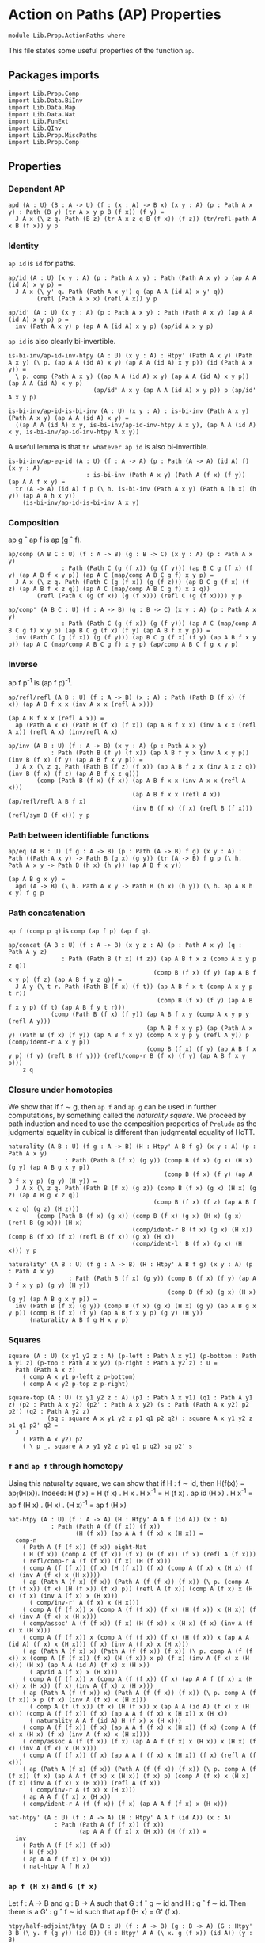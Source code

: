 #+NAME: ActionPaths
#+AUTHOR: Johann Rosain

* Action on Paths (AP) Properties

  #+begin_src ctt
  module Lib.Prop.ActionPaths where
  #+end_src

This file states some useful properties of the function =ap=.

** Packages imports

   #+begin_src ctt
  import Lib.Prop.Comp
  import Lib.Data.BiInv
  import Lib.Data.Map  
  import Lib.Data.Nat
  import Lib.FunExt  
  import Lib.QInv
  import Lib.Prop.MiscPaths
  import Lib.Prop.Comp
   #+end_src

** Properties

*** Dependent AP
    #+begin_src ctt
  apd (A : U) (B : A -> U) (f : (x : A) -> B x) (x y : A) (p : Path A x y) : Path (B y) (tr A x y p B (f x)) (f y) =
    J A x (\ z q. Path (B z) (tr A x z q B (f x)) (f z)) (tr/refl-path A x B (f x)) y p
    #+end_src

*** Identity
=ap id= is =id= for paths.
#+begin_src ctt
  ap/id (A : U) (x y : A) (p : Path A x y) : Path (Path A x y) p (ap A A (id A) x y p) =
    J A x (\ y' q. Path (Path A x y') q (ap A A (id A) x y' q))
          (refl (Path A x x) (refl A x)) y p

  ap/id' (A : U) (x y : A) (p : Path A x y) : Path (Path A x y) (ap A A (id A) x y p) p =
    inv (Path A x y) p (ap A A (id A) x y p) (ap/id A x y p)
#+end_src
=ap id= is also clearly bi-invertible.
#+begin_src ctt
  is-bi-inv/ap-id-inv-htpy (A : U) (x y : A) : Htpy' (Path A x y) (Path A x y) (\ p. (ap A A (id A) x y) (ap A A (id A) x y p)) (id (Path A x y)) =
    \ p. comp (Path A x y) ((ap A A (id A) x y) (ap A A (id A) x y p)) (ap A A (id A) x y p)
                          (ap/id' A x y (ap A A (id A) x y p)) p (ap/id' A x y p)

  is-bi-inv/ap-id-is-bi-inv (A : U) (x y : A) : is-bi-inv (Path A x y) (Path A x y) (ap A A (id A) x y) =
    ((ap A A (id A) x y, is-bi-inv/ap-id-inv-htpy A x y), (ap A A (id A) x y, is-bi-inv/ap-id-inv-htpy A x y))
#+end_src
A useful lemma is that =tr whatever ap id= is also bi-invertible.
#+begin_src ctt
  is-bi-inv/ap-eq-id (A : U) (f : A -> A) (p : Path (A -> A) (id A) f) (x y : A)
                        : is-bi-inv (Path A x y) (Path A (f x) (f y)) (ap A A f x y) =
    tr (A -> A) (id A) f p (\ h. is-bi-inv (Path A x y) (Path A (h x) (h y)) (ap A A h x y))
      (is-bi-inv/ap-id-is-bi-inv A x y)    
#+end_src

*** Composition
ap g \circ ap f is ap (g \circ f).
#+begin_src ctt
  ap/comp (A B C : U) (f : A -> B) (g : B -> C) (x y : A) (p : Path A x y)
                 : Path (Path C (g (f x)) (g (f y))) (ap B C g (f x) (f y) (ap A B f x y p)) (ap A C (map/comp A B C g f) x y p) =
    J A x (\ z q. Path (Path C (g (f x)) (g (f z))) (ap B C g (f x) (f z) (ap A B f x z q)) (ap A C (map/comp A B C g f) x z q))
          (refl (Path C (g (f x)) (g (f x))) (refl C (g (f x)))) y p

  ap/comp' (A B C : U) (f : A -> B) (g : B -> C) (x y : A) (p : Path A x y)
                 : Path (Path C (g (f x)) (g (f y))) (ap A C (map/comp A B C g f) x y p) (ap B C g (f x) (f y) (ap A B f x y p)) =
    inv (Path C (g (f x)) (g (f y))) (ap B C g (f x) (f y) (ap A B f x y p)) (ap A C (map/comp A B C g f) x y p) (ap/comp A B C f g x y p)
#+end_src

*** Inverse
ap f p^-1 is (ap f p)^-1.
#+begin_src ctt
  ap/refl/refl (A B : U) (f : A -> B) (x : A) : Path (Path B (f x) (f x)) (ap A B f x x (inv A x x (refl A x)))
                                                                         (ap A B f x x (refl A x)) =
    ap (Path A x x) (Path B (f x) (f x)) (ap A B f x x) (inv A x x (refl A x)) (refl A x) (inv/refl A x)

  ap/inv (A B : U) (f : A -> B) (x y : A) (p : Path A x y)
              : Path (Path B (f y) (f x)) (ap A B f y x (inv A x y p)) (inv B (f x) (f y) (ap A B f x y p)) =
    J A x (\ z q. Path (Path B (f z) (f x)) (ap A B f z x (inv A x z q)) (inv B (f x) (f z) (ap A B f x z q)))
          (comp (Path B (f x) (f x)) (ap A B f x x (inv A x x (refl A x)))
                                     (ap A B f x x (refl A x)) (ap/refl/refl A B f x)
                                     (inv B (f x) (f x) (refl B (f x))) (refl/sym B (f x))) y p
#+end_src

*** Path between identifiable functions
    #+begin_src ctt
  ap/eq (A B : U) (f g : A -> B) (p : Path (A -> B) f g) (x y : A) : Path ((Path A x y) -> Path B (g x) (g y)) (tr (A -> B) f g p (\ h. Path A x y -> Path B (h x) (h y)) (ap A B f x y))
                                                                        (ap A B g x y) =
    apd (A -> B) (\ h. Path A x y -> Path B (h x) (h y)) (\ h. ap A B h x y) f g p
    #+end_src

*** Path concatenation
=ap f (comp p q)= is =comp (ap f p) (ap f q)=.
#+begin_src ctt
  ap/concat (A B : U) (f : A -> B) (x y z : A) (p : Path A x y) (q : Path A y z)
                 : Path (Path B (f x) (f z)) (ap A B f x z (comp A x y p z q))
                                           (comp B (f x) (f y) (ap A B f x y p) (f z) (ap A B f y z q)) =
    J A y (\ t r. Path (Path B (f x) (f t)) (ap A B f x t (comp A x y p t r))
                                            (comp B (f x) (f y) (ap A B f x y p) (f t) (ap A B f y t r)))
              (comp (Path B (f x) (f y)) (ap A B f x y (comp A x y p y (refl A y)))
                                         (ap A B f x y p) (ap (Path A x y) (Path B (f x) (f y)) (ap A B f x y) (comp A x y p y (refl A y)) p (comp/ident-r A x y p))
                                         (comp B (f x) (f y) (ap A B f x y p) (f y) (refl B (f y))) (refl/comp-r B (f x) (f y) (ap A B f x y p)))
      z q
#+end_src

*** Closure under homotopies
We show that if f \sim g, then =ap f= and =ap g= can be used in further computations, by something called the /naturality square/. We proceed by path induction and need to use the composition properties of =Prelude= as the judgmental equality in cubical is different than judgmental equality of HoTT.
#+begin_src ctt
  naturality (A B : U) (f g : A -> B) (H : Htpy' A B f g) (x y : A) (p : Path A x y)
                  : Path (Path B (f x) (g y)) (comp B (f x) (g x) (H x) (g y) (ap A B g x y p))
                                              (comp B (f x) (f y) (ap A B f x y p) (g y) (H y)) =
    J A x (\ z q. Path (Path B (f x) (g z)) (comp B (f x) (g x) (H x) (g z) (ap A B g x z q))
                                           (comp B (f x) (f z) (ap A B f x z q) (g z) (H z)))
          (comp (Path B (f x) (g x)) (comp B (f x) (g x) (H x) (g x) (refl B (g x))) (H x)
                                     (comp/ident-r B (f x) (g x) (H x)) (comp B (f x) (f x) (refl B (f x)) (g x) (H x))
                                     (comp/ident-l' B (f x) (g x) (H x))) y p

  naturality' (A B : U) (f g : A -> B) (H : Htpy' A B f g) (x y : A) (p : Path A x y)
                   : Path (Path B (f x) (g y)) (comp B (f x) (f y) (ap A B f x y p) (g y) (H y))
                                               (comp B (f x) (g x) (H x) (g y) (ap A B g x y p)) =
    inv (Path B (f x) (g y)) (comp B (f x) (g x) (H x) (g y) (ap A B g x y p)) (comp B (f x) (f y) (ap A B f x y p) (g y) (H y))
        (naturality A B f g H x y p)
#+end_src

*** Squares
    #+begin_src ctt
  square (A : U) (x y1 y2 z : A) (p-left : Path A x y1) (p-bottom : Path A y1 z) (p-top : Path A x y2) (p-right : Path A y2 z) : U =
    Path (Path A x z)
      ( comp A x y1 p-left z p-bottom)
      ( comp A x y2 p-top z p-right)

  square-top (A : U) (x y1 y2 z : A) (p1 : Path A x y1) (q1 : Path A y1 z) (p2 : Path A x y2) (p2' : Path A x y2) (s : Path (Path A x y2) p2 p2') (q2 : Path A y2 z)
             (sq : square A x y1 y2 z p1 q1 p2 q2) : square A x y1 y2 z p1 q1 p2' q2 =
    J
      ( Path A x y2) p2
      ( \ p _. square A x y1 y2 z p1 q1 p q2) sq p2' s    
    #+end_src

#+RESULTS:
: Typecheck has succeeded.

*** =f= and =ap f= through homotopy
Using this naturality square, we can show that if H : f \sim id, then H(f(x)) = ap_f(H(x)). Indeed:
H (f x) = H (f x) . H x . H x^-1
        = H (f x) . ap id (H x) . H x^-1
        = ap f (H x) . (H x) . (H x)^-1
        = ap f (H x)
#+begin_src ctt
  nat-htpy (A : U) (f : A -> A) (H : Htpy' A A f (id A)) (x : A)
              : Path (Path A (f (f x)) (f x))
                     (H (f x)) (ap A A f (f x) x (H x)) =
    comp-n
      ( Path A (f (f x)) (f x)) eight-Nat
      ( H (f x)) (comp A (f (f x)) (f x) (H (f x)) (f x) (refl A (f x)))
      ( refl/comp-r A (f (f x)) (f x) (H (f x)))
      ( comp A (f (f x)) (f x) (H (f x)) (f x) (comp A (f x) x (H x) (f x) (inv A (f x) x (H x))))
      ( ap (Path A (f x) (f x)) (Path A (f (f x)) (f x)) (\ p. (comp A (f (f x)) (f x) (H (f x)) (f x) p)) (refl A (f x)) (comp A (f x) x (H x) (f x) (inv A (f x) x (H x)))
        ( comp/inv-r' A (f x) x (H x)))
      ( comp A (f (f x)) x (comp A (f (f x)) (f x) (H (f x)) x (H x)) (f x) (inv A (f x) x (H x)))
      ( comp/assoc' A (f (f x)) (f x) (H (f x)) x (H x) (f x) (inv A (f x) x (H x)))
      ( comp A (f (f x)) x (comp A (f (f x)) (f x) (H (f x)) x (ap A A (id A) (f x) x (H x))) (f x) (inv A (f x) x (H x)))
      ( ap (Path A (f x) x) (Path A (f (f x)) (f x)) (\ p. comp A (f (f x)) x (comp A (f (f x)) (f x) (H (f x)) x p) (f x) (inv A (f x) x (H x))) (H x) (ap A A (id A) (f x) x (H x))
        ( ap/id A (f x) x (H x)))
      ( comp A (f (f x)) x (comp A (f (f x)) (f x) (ap A A f (f x) x (H x)) x (H x)) (f x) (inv A (f x) x (H x)))
      ( ap (Path A (f (f x)) x) (Path A (f (f x)) (f x)) (\ p. comp A (f (f x)) x p (f x) (inv A (f x) x (H x)))
        ( comp A (f (f x)) (f x) (H (f x)) x (ap A A (id A) (f x) x (H x))) (comp A (f (f x)) (f x) (ap A A f (f x) x (H x)) x (H x))
        ( naturality A A f (id A) H (f x) x (H x)))
      ( comp A (f (f x)) (f x) (ap A A f (f x) x (H x)) (f x) (comp A (f x) x (H x) (f x) (inv A (f x) x (H x))))
      ( comp/assoc A (f (f x)) (f x) (ap A A f (f x) x (H x)) x (H x) (f x) (inv A (f x) x (H x)))
      ( comp A (f (f x)) (f x) (ap A A f (f x) x (H x)) (f x) (refl A (f x)))
      ( ap (Path A (f x) (f x)) (Path A (f (f x)) (f x)) (\ p. comp A (f (f x)) (f x) (ap A A f (f x) x (H x)) (f x) p) (comp A (f x) x (H x) (f x) (inv A (f x) x (H x))) (refl A (f x))
        ( comp/inv-r A (f x) x (H x)))
      ( ap A A f (f x) x (H x))
      ( comp/ident-r A (f (f x)) (f x) (ap A A f (f x) x (H x)))

  nat-htpy' (A : U) (f : A -> A) (H : Htpy' A A f (id A)) (x : A)
               : Path (Path A (f (f x)) (f x))
                      (ap A A f (f x) x (H x)) (H (f x)) =
    inv
      ( Path A (f (f x)) (f x))
      ( H (f x))
      ( ap A A f (f x) x (H x))
      ( nat-htpy A f H x)
#+end_src

*** =ap f (H x)= and =G (f x)=
Let f : A \to B and g : B \to A such that G : f \circ g \sim id and H : g \circ f \sim id. Then there is a G' : g \circ f \sim id such that ap f (H x) = G' (f x).
#+begin_src ctt
  htpy/half-adjoint/htpy (A B : U) (f : A -> B) (g : B -> A) (G : Htpy' B B (\ y. f (g y)) (id B)) (H : Htpy' A A (\ x. g (f x)) (id A)) (y : B)
                              : Path B (f (g y)) y =
    comp B
      ( f (g y))
      ( f (g (f (g y))))
      ( inv B (f (g (f (g y)))) (f (g y)) (G (f (g y)))) y
      ( comp B
        ( f (g (f (g y))))
        ( f (g y))
        ( ap A B f (g (f (g y))) (g y) (H (g y))) y
        ( G y))

  htpy/half-adjoint (A B : U) (f : A -> B) (g : B -> A) (G : Htpy' B B (\ y. f (g y)) (id B)) (H : Htpy' A A (\ x. g (f x)) (id A)) (x : A)
                         : Path (Path B (f (g (f x))) (f x)) (ap A B f (g (f x)) x (H x)) (htpy/half-adjoint/htpy A B f g G H (f x)) =
    inv/concat B
      ( f (g (f (g (f x)))))
      ( f (g (f x)))
      ( G (f (g (f x))))
      ( f x)
      ( ap A B f (g (f x)) x (H x))
      ( comp B
        ( f (g (f (g (f x)))))
        ( f (g (f x)))
        ( ap A B f (g (f (g (f x)))) (g (f x)) (H (g (f x))))
        ( f x)
        ( G (f x)))
      ( square-top B
        ( f (g (f (g (f x)))))
        ( f (g (f x)))
        ( f (g (f x)))
        ( f x)
        ( G (f (g (f x))))     
        ( ap A B f (g (f x)) x (H x))
        ( ap A B (\ z. (f (g (f z)))) (g (f x)) x (H x))
        ( ap A B f (g (f (g (f x)))) (g (f x)) (H (g (f x))))
        ( comp 
          ( Path B (f (g (f (g (f x))))) (f (g (f x))))
          ( ap A B (\ z. (f (g (f z)))) (g (f x)) x (H x))
          ( ap A B f (g (f (g (f x)))) (g (f x)) (ap A A (\ z. g (f z)) (g (f x)) x (H x)))
          ( ap/comp' A A B
            ( \ z. g (f z)) f
            ( g (f x)) x
            ( H x))
          ( ap A B f (g (f (g (f x)))) (g (f x)) (H (g (f x))))
          ( ap
            ( Path A (g (f (g (f x)))) (g (f x)))
            ( Path B (f (g (f (g (f x))))) (f (g (f x))))
            ( ap A B f (g (f (g (f x)))) (g (f x)))
            ( ap A A (\ z. g (f z)) (g (f x)) x (H x))
            ( H (g (f x)))
            ( nat-htpy' A (\ z. g (f z)) H x)))
          ( G (f x))
          ( naturality A B (\ z. f (g (f z))) f (\ z. G (f z)) (g (f x)) x (H x)))
#+end_src

#+RESULTS:
: Typecheck has succeeded.

*** Closure of bi-invertibility 
This result is in =ContrMap.org=.
